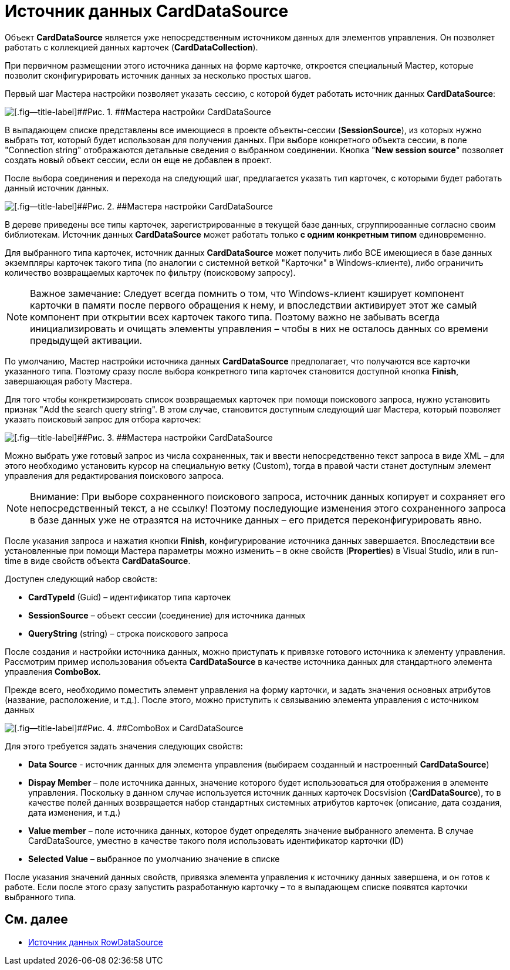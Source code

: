 = Источник данных CardDataSource

Объект *CardDataSource* является уже непосредственным источником данных для элементов управления. Он позволяет работать с коллекцией данных карточек (*CardDataCollection*).

При первичном размещении этого источника данных на форме карточке, откроется специальный Мастер, которые позволит сконфигурировать источник данных за несколько простых шагов.

Первый шаг Мастера настройки позволяет указать сессию, с которой будет работать источник данных *CardDataSource*:

image::dev_card_24.png[[.fig--title-label]##Рис. 1. ##Мастера настройки CardDataSource]

В выпадающем списке представлены все имеющиеся в проекте объекты-сессии (*SessionSource*), из которых нужно выбрать тот, который будет использован для получения данных. При выборе конкретного объекта сессии, в поле "Connection string" отображаются детальные сведения о выбранном соединении. Кнопка "*New session source*" позволяет создать новый объект сессии, если он еще не добавлен в проект.

После выбора соединения и перехода на следующий шаг, предлагается указать тип карточек, с которыми будет работать данный источник данных.

image::dev_card_25.png[[.fig--title-label]##Рис. 2. ##Мастера настройки CardDataSource]

В дереве приведены все типы карточек, зарегистрированные в текущей базе данных, сгруппированные согласно своим библиотекам. Источник данных *CardDataSource* может работать только *с одним конкретным типом* единовременно.

Для выбранного типа карточек, источник данных *CardDataSource* может получить либо ВСЕ имеющиеся в базе данных экземпляры карточек такого типа (по аналогии с системной веткой "Карточки" в Windows-клиенте), либо ограничить количество возвращаемых карточек по фильтру (поисковому запросу).

[NOTE]
====
[.note__title]#Важное замечание:# Следует всегда помнить о том, что Windows-клиент кэширует компонент карточки в памяти после первого обращения к нему, и впоследствии активирует этот же самый компонент при открытии всех карточек такого типа. Поэтому важно не забывать всегда инициализировать и очищать элементы управления – чтобы в них не осталось данных со времени предыдущей активации.
====

По умолчанию, Мастер настройки источника данных *CardDataSource* предполагает, что получаются все карточки указанного типа. Поэтому сразу после выбора конкретного типа карточек становится доступной кнопка *Finish*, завершающая работу Мастера.

Для того чтобы конкретизировать список возвращаемых карточек при помощи поискового запроса, нужно установить признак "Add the search query string". В этом случае, становится доступным следующий шаг Мастера, который позволяет указать поисковый запрос для отбора карточек:

image::dev_card_26.png[[.fig--title-label]##Рис. 3. ##Мастера настройки CardDataSource]

Можно выбрать уже готовый запрос из числа сохраненных, так и ввести непосредственно текст запроса в виде XML – для этого необходимо установить курсор на специальную ветку (Custom), тогда в правой части станет доступным элемент управления для редактирования поискового запроса.

[NOTE]
====
[.note__title]#Внимание:# При выборе сохраненного поискового запроса, источник данных копирует и сохраняет его непосредственный текст, а не ссылку! Поэтому последующие изменения этого сохраненного запроса в базе данных уже не отразятся на источнике данных – его придется переконфигурировать явно.
====

После указания запроса и нажатия кнопки *Finish*, конфигурирование источника данных завершается. Впоследствии все установленные при помощи Мастера параметры можно изменить – в окне свойств (*Properties*) в Visual Studio, или в run-time в виде свойств объекта *CardDataSource*.

Доступен следующий набор свойств:

* *CardTypeId* (Guid) – идентификатор типа карточек
* *SessionSource* – объект сессии (соединение) для источника данных
* *QueryString* (string) – строка поискового запроса

После создания и настройки источника данных, можно приступать к привязке готового источника к элементу управления. Рассмотрим пример использования объекта *CardDataSource* в качестве источника данных для стандартного элемента управления *ComboBox*.

Прежде всего, необходимо поместить элемент управления на форму карточки, и задать значения основных атрибутов (название, расположение, и т.д.). После этого, можно приступить к связыванию элемента управления с источником данных

image::dev_card_27.png[[.fig--title-label]##Рис. 4. ##ComboBox и CardDataSource]

Для этого требуется задать значения следующих свойств:

* *Data Source* - источник данных для элемента управления (выбираем созданный и настроенный *CardDataSource*)
* *Dispay Member* – поле источника данных, значение которого будет использоваться для отображения в элементе управления. Поскольку в данном случае используется источник данных карточек Docsvision (*CardDataSource*), то в качестве полей данных возвращается набор стандартных системных атрибутов карточек (описание, дата создания, дата изменения, и т.д.)
* *Value member* – поле источника данных, которое будет определять значение выбранного элемента. В случае CardDataSource, уместно в качестве такого поля использовать идентификатор карточки (ID)
* *Selected Value* – выбранное по умолчанию значение в списке

После указания значений данных свойств, привязка элемента управления к источнику данных завершена, и он готов к работе. Если после этого сразу запустить разработанную карточку – то в выпадающем списке появятся карточки выбранного типа.

== См. далее

* xref:CardsDevCompControlsRowDataSource.adoc[Источник данных RowDataSource]
